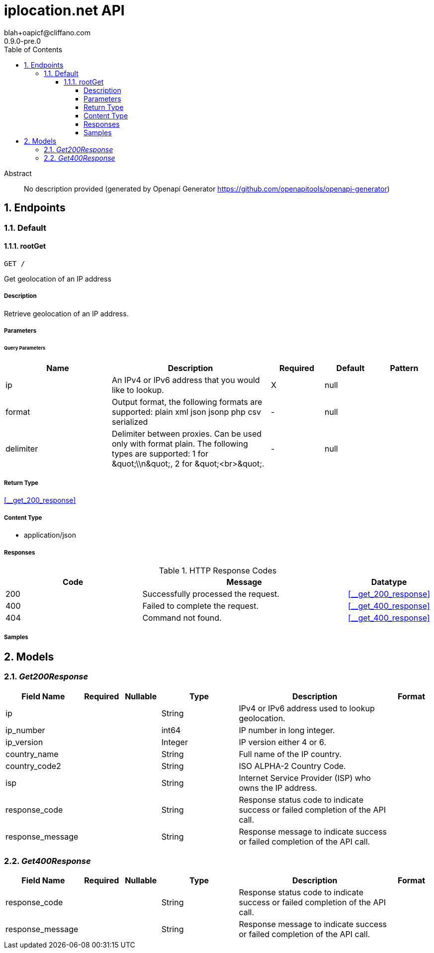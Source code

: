 = iplocation.net API
blah+oapicf@cliffano.com
0.9.0-pre.0
:toc: left
:numbered:
:toclevels: 4
:source-highlighter: highlightjs
:keywords: openapi, rest, iplocation.net API
:specDir: 
:snippetDir: 
:generator-template: v1 2019-12-20
:info-url: https://github.com/oapicf/openapi-iplocation
:app-name: iplocation.net API

[abstract]
.Abstract
No description provided (generated by Openapi Generator https://github.com/openapitools/openapi-generator)


// markup not found, no include::{specDir}intro.adoc[opts=optional]



== Endpoints


[.Default]
=== Default


[.rootGet]
==== rootGet

`GET /`

Get geolocation of an IP address

===== Description

Retrieve geolocation of an IP address. 


// markup not found, no include::{specDir}GET/spec.adoc[opts=optional]



===== Parameters





====== Query Parameters

[cols="2,3,1,1,1"]
|===
|Name| Description| Required| Default| Pattern

| ip
| An IPv4 or IPv6 address that you would like to lookup. 
| X
| null
| 

| format
| Output format, the following formats are supported: plain xml json jsonp php csv serialized 
| -
| null
| 

| delimiter
| Delimiter between proxies. Can be used only with format plain. The following types are supported: 1 for \&quot;\\n\&quot;, 2 for \&quot;&lt;br&gt;\&quot;. 
| -
| null
| 

|===


===== Return Type

<<__get_200_response>>


===== Content Type

* application/json

===== Responses

.HTTP Response Codes
[cols="2,3,1"]
|===
| Code | Message | Datatype


| 200
| Successfully processed the request.
|  <<__get_200_response>>


| 400
| Failed to complete the request.
|  <<__get_400_response>>


| 404
| Command not found.
|  <<__get_400_response>>

|===

===== Samples


// markup not found, no include::{snippetDir}GET/http-request.adoc[opts=optional]


// markup not found, no include::{snippetDir}GET/http-response.adoc[opts=optional]



// file not found, no * wiremock data link :GET/GET.json[]


ifdef::internal-generation[]
===== Implementation

// markup not found, no include::{specDir}GET/implementation.adoc[opts=optional]


endif::internal-generation[]


[#models]
== Models


[#Get200Response]
=== _Get200Response_ 




[.fields-Get200Response]
[cols="2,1,1,2,4,1"]
|===
| Field Name| Required| Nullable | Type| Description | Format

| ip
| 
| 
|   String  
| IPv4 or IPv6 address used to lookup geolocation.
|     

| ip_number
| 
| 
|   int64  
| IP number in long integer.
|     

| ip_version
| 
| 
|   Integer  
| IP version either 4 or 6.
|     

| country_name
| 
| 
|   String  
| Full name of the IP country.
|     

| country_code2
| 
| 
|   String  
| ISO ALPHA-2 Country Code.
|     

| isp
| 
| 
|   String  
| Internet Service Provider (ISP) who owns the IP address.
|     

| response_code
| 
| 
|   String  
| Response status code to indicate success or failed completion of the API call.
|     

| response_message
| 
| 
|   String  
| Response message to indicate success or failed completion of the API call.
|     

|===



[#Get400Response]
=== _Get400Response_ 




[.fields-Get400Response]
[cols="2,1,1,2,4,1"]
|===
| Field Name| Required| Nullable | Type| Description | Format

| response_code
| 
| 
|   String  
| Response status code to indicate success or failed completion of the API call.
|     

| response_message
| 
| 
|   String  
| Response message to indicate success or failed completion of the API call.
|     

|===



